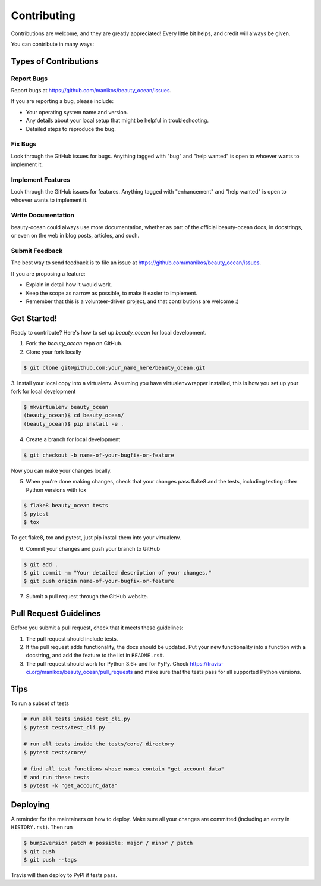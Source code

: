 .. highlight:: shell

============
Contributing
============

Contributions are welcome, and they are greatly appreciated! Every little bit
helps, and credit will always be given.

You can contribute in many ways:

Types of Contributions
----------------------

Report Bugs
~~~~~~~~~~~

Report bugs at https://github.com/manikos/beauty_ocean/issues.

If you are reporting a bug, please include:

* Your operating system name and version.
* Any details about your local setup that might be helpful in troubleshooting.
* Detailed steps to reproduce the bug.

Fix Bugs
~~~~~~~~

Look through the GitHub issues for bugs. Anything tagged with "bug" and "help
wanted" is open to whoever wants to implement it.

Implement Features
~~~~~~~~~~~~~~~~~~

Look through the GitHub issues for features. Anything tagged with "enhancement"
and "help wanted" is open to whoever wants to implement it.

Write Documentation
~~~~~~~~~~~~~~~~~~~

beauty-ocean could always use more documentation, whether as part of the
official beauty-ocean docs, in docstrings, or even on the web in blog posts,
articles, and such.

Submit Feedback
~~~~~~~~~~~~~~~

The best way to send feedback is to file an issue at
https://github.com/manikos/beauty_ocean/issues.

If you are proposing a feature:

* Explain in detail how it would work.
* Keep the scope as narrow as possible, to make it easier to implement.
* Remember that this is a volunteer-driven project, and that contributions
  are welcome :)

Get Started!
------------

Ready to contribute? Here's how to set up `beauty_ocean` for local development.

1. Fork the `beauty_ocean` repo on GitHub.

2. Clone your fork locally

.. code-block:: console

    $ git clone git@github.com:your_name_here/beauty_ocean.git

3. Install your local copy into a virtualenv. Assuming you have
virtualenvwrapper installed, this is how you set up your fork for
local development

.. code-block:: console

    $ mkvirtualenv beauty_ocean
    (beauty_ocean)$ cd beauty_ocean/
    (beauty_ocean)$ pip install -e .

4. Create a branch for local development

.. code-block:: console

    $ git checkout -b name-of-your-bugfix-or-feature

Now you can make your changes locally.

5. When you're done making changes, check that your changes pass flake8 and the
   tests, including testing other Python versions with tox

.. code-block:: console

    $ flake8 beauty_ocean tests
    $ pytest
    $ tox

To get flake8, tox and pytest, just pip install them into your virtualenv.

6. Commit your changes and push your branch to GitHub

.. code-block:: console

    $ git add .
    $ git commit -m "Your detailed description of your changes."
    $ git push origin name-of-your-bugfix-or-feature

7. Submit a pull request through the GitHub website.


Pull Request Guidelines
-----------------------

Before you submit a pull request, check that it meets these guidelines:

1. The pull request should include tests.
2. If the pull request adds functionality, the docs should be updated. Put
   your new functionality into a function with a docstring, and add the
   feature to the list in ``README.rst``.
3. The pull request should work for Python 3.6+ and for PyPy.
   Check https://travis-ci.org/manikos/beauty_ocean/pull_requests and make
   sure that the tests pass for all supported Python versions.


Tips
----

To run a subset of tests

.. code-block:: console

    # run all tests inside test_cli.py
    $ pytest tests/test_cli.py

    # run all tests inside the tests/core/ directory
    $ pytest tests/core/

    # find all test functions whose names contain "get_account_data"
    # and run these tests
    $ pytest -k "get_account_data"


Deploying
---------

A reminder for the maintainers on how to deploy.
Make sure all your changes are committed (including an entry in ``HISTORY.rst``).
Then run

.. code-block:: console

    $ bump2version patch # possible: major / minor / patch
    $ git push
    $ git push --tags

Travis will then deploy to PyPI if tests pass.
